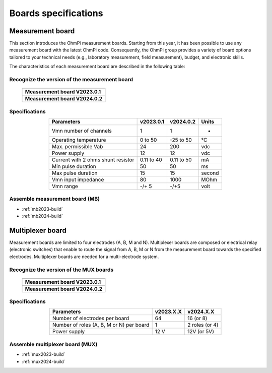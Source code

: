 Boards specifications
*********************

Measurement board
=================

This section introduces the OhmPi measurement boards. Starting from this year, it has been possible to use any measurement board with the latest OhmPi code.
Consequently, the OhmPi group provides a variety of board options tailored to your technical needs (e.g., laboratory measurement, field measurement), budget, and electronic skills.

The characteristics of each measurement board are described in the following table:


Recognize the version of the measurement board
----------------------------------------------

   +-----------------------------------------------------------------+
   |   .. image:: ../../img/v2023.x.x/step_n_2/a/24_mes_board.jpg    |
   |      :width: 900px                                              |
   +-----------------------------------------------------------------+
   |**Measurement board V2023.0.1**                                  |
   +-----------------------------------------------------------------+
   |   .. image:: ../../img/mb.2024.x.x/31.jpg                       |
   |      :width: 900px                                              |
   +-----------------------------------------------------------------+
   |**Measurement board V2024.0.2**                                  |
   +-----------------------------------------------------------------+  

Specifications
--------------

.. table::
   :align: center

   +----------------------------------+-----------------------+-----------------------+-----------+
   | **Parameters**                   |**v2023.0.1**          |       **v2024.0.2**   | Units     |
   +==================================+=======================+=======================+===========+
   |Vmn number of channels            |1                      |1                      |-          |
   +----------------------------------+-----------------------+-----------------------+-----------+
   |Operating temperature             |0 to 50                |-25 to 50              |°C         |
   +----------------------------------+-----------------------+-----------------------+-----------+
   |Max. permissible Vab              |24                     |200                    |vdc        |
   +----------------------------------+-----------------------+-----------------------+-----------+
   |Power supply                      |12                     |12                     |vdc        |
   +----------------------------------+-----------------------+-----------------------+-----------+
   |Current with 2 ohms shunt resistor|0.11 to 40             |0.11 to 50             |mA         |
   +----------------------------------+-----------------------+-----------------------+-----------+
   |Min pulse duration                |50                     |50                     |ms         |
   +----------------------------------+-----------------------+-----------------------+-----------+
   |Max pulse duration                |15                     |15                     |second     |
   +----------------------------------+-----------------------+-----------------------+-----------+
   |Vmn input impedance               |80                     |1000                   |MOhm       |
   +----------------------------------+-----------------------+-----------------------+-----------+
   |Vmn range                         |-/+ 5                  | -/+5                  |volt       |
   +----------------------------------+-----------------------+-----------------------+-----------+


Assemble measurement board (MB)
------------------------------- 

- :ref:`mb2023-build`
- :ref:`mb2024-build`


Multiplexer board
=================

Measurement boards are limited to four electrodes (A, B, M and N).
Multiplexer boards are composed or electrical relay (electronic switches) that enable to route the signal
from A, B, M or N from the measurement board towards the specified electrodes. Multiplexer boards are needed for a 
multi-electrode system.

Recognize the version of the MUX boards
---------------------------------------

   +-----------------------------------------------------------------+
   |   .. image:: ../../img/v2023.x.x/step_n_3/a /MUX_00.jpg         |
   |      :width: 900px                                              |
   +-----------------------------------------------------------------+
   |**Measurement board V2023.0.1**                                  |
   +-----------------------------------------------------------------+
   |   .. image:: ../../img/mux.2024.0.x/1.jpg                       |
   |      :width: 900px                                              |
   +-----------------------------------------------------------------+
   |**Measurement board V2024.0.2**                                  |
   +-----------------------------------------------------------------+  

Specifications
--------------

.. table::
   :align: center

   +----------------------------------+------------------------+----------------------+
   | **Parameters**                   |**v2023.X.X**           |       **v2024.X.X**  |
   +==================================+========================+======================+
   |Number of electrodes per board    |    64                  |  16 (or 8)           |
   +----------------------------------+------------------------+----------------------+
   |Number of roles (A, B, M or N)    |                        |  2 roles (or 4)      |
   |per board                         |   1                    |                      |
   +----------------------------------+------------------------+----------------------+
   |Power supply                      | 12 V                   | 12V (or 5V)          |
   +----------------------------------+------------------------+----------------------+


Assemble multiplexer board (MUX)
--------------------------------

- :ref:`mux2023-build`
- :ref:`mux2024-build`
   